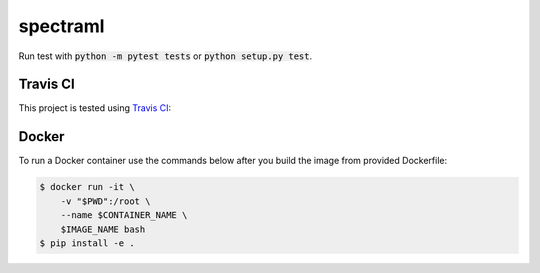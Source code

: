 spectraml
=========

Run test with :code:`python -m pytest tests` or :code:`python setup.py test`.

Travis CI
---------

This project is tested using
`Travis CI <https://travis-ci.org/podondra/spectraml>`_:

.. image:: https://travis-ci.org/podondra/spectraml.svg?branch=master
    :target: https://travis-ci.org/podondra/spectraml

Docker
------

To run a Docker container use the commands below after you build the image
from provided Dockerfile:

.. code:: python

    $ docker run -it \
        -v "$PWD":/root \
        --name $CONTAINER_NAME \
        $IMAGE_NAME bash
    $ pip install -e .
